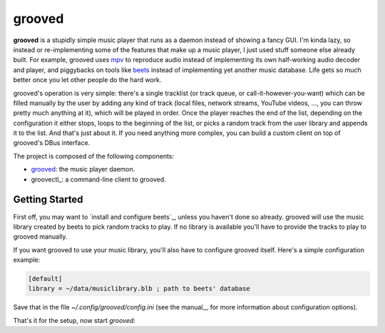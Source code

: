 
grooved
=======

**grooved** is a stupidly simple music player that runs as a daemon instead of
showing a fancy GUI. I'm kinda lazy, so instead or re-implementing some of the
features that make up a music player, I just used stuff someone else already
built. For example, grooved uses mpv_ to reproduce audio instead of implementing
its own half-working audio decoder and player, and piggybacks on tools like
beets_ instead of implementing yet another music database. Life gets so much
better once you let other people do the hard work.

grooved's operation is very simple: there's a single tracklist (or track queue,
or call-it-however-you-want) which can be filled manually by the user by adding
any kind of track (local files, network streams, YouTube videos, ..., you can
throw pretty much anything at it), which will be played in order. Once the
player reaches the end of the list, depending on the configuration it either
stops, loops to the beginning of the list, or picks a random track from the user
library and appends it to the list. And that's just about it. If you need
anything more complex, you can build a custom client on top of grooved's DBus
interface.

The project is composed of the following components:

* grooved_: the music player daemon.
* groovectl_: a command-line client to grooved.

.. _mpv: http://mpv.io/
.. _beets: http://beets.radbox.org/

Getting Started
---------------

First off, you may want to `install and configure beets`_, unless you haven't
done so already. grooved will use the music library created by beets to pick
random tracks to play. If no library is available you'll have to provide the
tracks to play to grooved manually.

If you want grooved to use your music library, you'll also have to configure
grooved itself. Here's a simple configuration example:

.. code-block:: ini

   [default]
   library = ~/data/musiclibrary.blb ; path to beets' database

Save that in the file *~/.config/grooved/config.ini* (see the manual__ for more
information about configuration options).

That's it for the setup, now start `grooved`:

.. code-block:: bash
